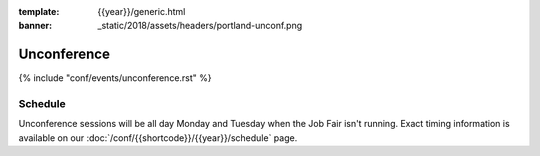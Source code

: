 :template: {{year}}/generic.html
:banner: _static/2018/assets/headers/portland-unconf.png

Unconference
============

{% include "conf/events/unconference.rst" %}

Schedule
--------

.. FIXME Check unconference schedule

Unconference sessions will be all day Monday and Tuesday when the Job Fair isn't running. Exact timing information is available on our :doc:`/conf/{{shortcode}}/{{year}}/schedule` page.
